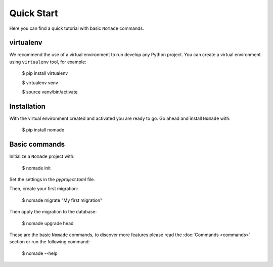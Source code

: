 Quick Start
===========

Here you can find a quick tutorial with basic ``Nomade`` commands.

virtualenv
----------

We recommend the use of a virtual environment to run develop any Python project. You can create a virtual environment using ``virtualenv`` tool, for example:

    $ pip install virtualenv
    
    $ virtualenv venv
    
    $ source venv/bin/activate

Installation
------------

With the virtual environment created and activated you are ready to go. Go ahead and install ``Nomade`` with:

    $ pip install nomade

Basic commands
--------------

Initialize a ``Nomade`` project with:

    $ nomade init

Set the settings in the `pyproject.toml` file.

Then, create your first migration:

    $ nomade migrate "My first migration"

Then apply the migration to the database:

    $ nomade upgrade head

These are the basic ``Nomade`` commands, to discover more features please read the :doc:`Commands <commands>` section or run the following command:

    $ nomade --help
